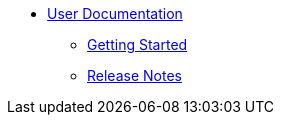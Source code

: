* xref::index.adoc[User Documentation]

** xref::getting-started.adoc[Getting Started]

** xref::release-notes.adoc[Release Notes]
